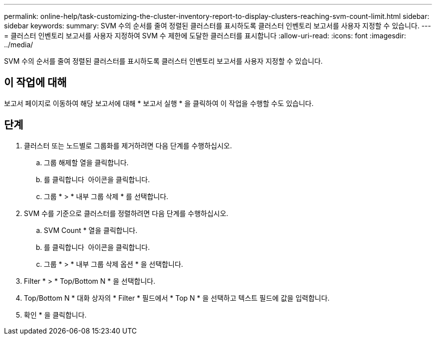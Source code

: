---
permalink: online-help/task-customizing-the-cluster-inventory-report-to-display-clusters-reaching-svm-count-limit.html 
sidebar: sidebar 
keywords:  
summary: SVM 수의 순서를 줄여 정렬된 클러스터를 표시하도록 클러스터 인벤토리 보고서를 사용자 지정할 수 있습니다. 
---
= 클러스터 인벤토리 보고서를 사용자 지정하여 SVM 수 제한에 도달한 클러스터를 표시합니다
:allow-uri-read: 
:icons: font
:imagesdir: ../media/


[role="lead"]
SVM 수의 순서를 줄여 정렬된 클러스터를 표시하도록 클러스터 인벤토리 보고서를 사용자 지정할 수 있습니다.



== 이 작업에 대해

보고서 페이지로 이동하여 해당 보고서에 대해 * 보고서 실행 * 을 클릭하여 이 작업을 수행할 수도 있습니다.



== 단계

. 클러스터 또는 노드별로 그룹화를 제거하려면 다음 단계를 수행하십시오.
+
.. 그룹 해제할 열을 클릭합니다.
.. 를 클릭합니다 image:../media/click-to-see-menu.gif[""] 아이콘을 클릭합니다.
.. 그룹 * > * 내부 그룹 삭제 * 를 선택합니다.


. SVM 수를 기준으로 클러스터를 정렬하려면 다음 단계를 수행하십시오.
+
.. SVM Count * 열을 클릭합니다.
.. 를 클릭합니다 image:../media/click-to-see-menu.gif[""] 아이콘을 클릭합니다.
.. 그룹 * > * 내부 그룹 삭제 옵션 * 을 선택합니다.


. Filter * > * Top/Bottom N * 을 선택합니다.
. Top/Bottom N * 대화 상자의 * Filter * 필드에서 * Top N * 을 선택하고 텍스트 필드에 값을 입력합니다.
. 확인 * 을 클릭합니다.

